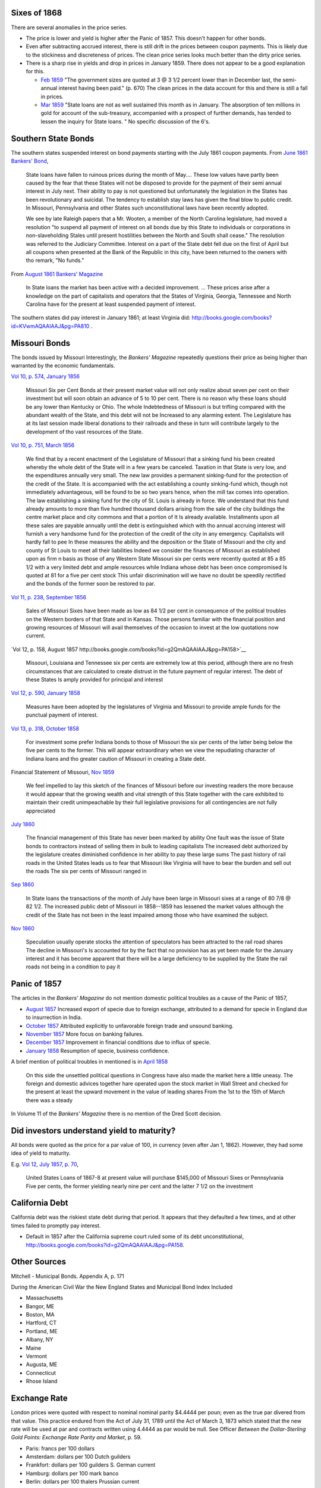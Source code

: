 Sixes of 1868
===============

There are several anomalies in the price series.

- The price is lower and yield is higher after the Panic of 1857. This doesn't happen for other bonds.
- Even after subtracting accrued interest, there is still drift in the prices between coupon payments. This is likely due to the stickiness and discreteness of prices.  The clean price series looks much better than the dirty price series.
- There is a sharp rise in yields and drop in prices in January 1859. There does not appear to be a good explanation for this.

  - `Feb 1859 <http://books.google.com/books?id=HVomAQAAIAAJ&pg=PA670>`__ "The government sizes are quoted at 3 @ 3 1/2 percent lower than in December last, the semi-annual interest having been paid." (p. 670) The clean prices in the data account for this and there is still a fall in prices.
  - `Mar 1859 <http://books.google.com/books?id=HVomAQAAIAAJ&pg=PA750>`__ "State loans are not as well sustained this month as in January. The absorption of ten millions in gold for account of the sub-treasury, accompanied with a prospect of further demands, has tended to lessen the inquiry for State loans. " No specific discussion of the 6's.


Southern State Bonds
======================

The southern states suspended interest on bond payments starting with the July 1861 coupon payments.
From `June 1861 Bankers' Bond <http://books.google.com/books?id=KVwmAQAAIAAJ&pg=PA947>`__,

   State loans have fallen to ruinous prices during the month of
   May.... These low values have partly been caused by the fear that
   these States will not be disposed to provide for the payment of
   their semi annual interest in July next. Their ability to pay is not
   questioned but unfortunately the legislation in the States has
   been revolutionary and suicidal. The tendency to establish stay laws
   has given the final blow to public credit. In Missouri, Pennsylvania
   and other States such unconstitutional laws have been recently
   adopted.

   We see by late Raleigh papers that a Mr. Wooten, a member of the North
   Carolina legislature, had moved a resolution "to suspend all payment
   of interest on all bonds due by this State to individuals or
   corporations in non-slaveholding Stales until present hostilities
   between the North and South shall cease." The resolution was referred
   to the Judiciary Committee. Interest on a part of the State debt fell   due on the first of April but all coupons when presented at the Bank
   of the Republic in this city, have been returned to the owners with
   tho remark, "No funds."

From `August 1861 Bankers' Magazine <http://books.google.com/books?id=B10mAQAAIAAJ&pg=PA159>`__

   In State loans the market has been active with a decided improvement. ...
   These prices arise after a knowledge on the part of capitalists and operators that the States of Virginia, Georgia, Tennessee and North Carolina have for the present at least suspended payment of interest.

The southern states did pay interest in January 1861; at least Virginia did: http://books.google.com/books?id=KVwmAQAAIAAJ&pg=PA810 .

Missouri Bonds
==================

The bonds issued by Missouri
Interestingly, the *Bankers' Magazine* repeatedly questions their price as being higher than warranted by the economic fundamentals.

`Vol 10, p. 574, January 1856 <http://books.google.com/books?id=I1gmAQAAIAAJ&pg=PA574>`__

   Missouri Six per Cent Bonds at their present market value will not only realize about seven per cent on their investment but will soon obtain an advance of 5 to 10 per cent. There is no reason why these loans should be any lower than Kentucky or Ohio. The whole Indebtedness of Missouri is but trifling compared with the abundant wealth of the State, and this debt will not be Increased to any alarming extent. The Legislature has at its last session made liberal donations to their railroads and these in turn will contribute largely to the development of tho vast resources of the State.

`Vol 10, p. 751, March 1856 <http://books.google.com/books?id=I1gmAQAAIAAJ&pg=PA751>`__
  
  We find that by a recent enactment of the Legislature of Missouri
  that a sinking fund his been created whereby the whole debt of the
  State will in a few years be canceled. Taxation in that State is
  very low, and the expenditures annually very small. The new law
  provides a permanent sinking-fund for the protection of the credit
  of the State. It is accompanied with the act establishing a county
  sinking-fund which, though not immediately advantageous, will be
  found to be so two years hence, when the mill tax comes into
  operation. The law establishing a sinking fund for the city of
  St. Louis is already in force. We understand that this fund already
  amounts to more than five hundred thousand dollars arising from the
  sale of the city buildings the centre market place and city commons
  and that a portion of It Is already available. Installments upon all
  these sales are payable annually until the debt is extinguished
  which with tho annual accruing interest will furnish a very handsome
  fund for the protection of the credit of the city in any emergency.
  Capitalists will hardly fall to pee In these measures the ability
  and the deposition or the State of Missouri and the city and county
  of St Louis to meet all their liabilities Indeed we consider the
  finances of Missouri as established upon as firm n basis as those of
  any Western State Missouri six per cents were recently quoted at 85
  a 85 1/2 with a very limited debt and ample resources while Indiana
  whose debt has been once compromised Is quoted at 81 for a five per
  cent stock This unfair discrimination will we have no doubt be
  speedily rectified and the bonds of the former soon be restored to
  par.

`Vol 11, p. 238, September 1856 <http://books.google.com/books?id=MlkmAQAAIAAJ&pg=PA238>`__

   Sales of Missouri Sixes have been made as low as 84 1/2 per cent in
   consequence of the political troubles on the Western borders of
   that State and in Kansas. Those persons familiar with the financial
   position and growing resources of Missouri will avail themselves of
   the occasion to invest at the low quotations now current.

`Vol 12, p. 158, August 1857 http://books.google.com/books?id=g2QmAQAAIAAJ&pg=PA158>`__

   Missouri, Louisiana and Tennessee six per cents are extremely low
   at this period, although there are no fresh circumstances that are
   calculated to create distrust in the future payment of regular
   interest. The debt of these States Is amply provided for principal
   and interest

`Vol 12, p. 590, January 1858 <http://books.google.com/books?id=g2QmAQAAIAAJ&pg=PA158>`__

   Measures have been adopted by the legislatures of Virginia and
   Missouri to provide ample funds for the punctual payment of
   interest.

`Vol 13, p. 318, October 1858 <http://books.google.com/books?id=HVomAQAAIAAJ&pg=PA318>`__

   For investment some prefer Indiana bonds to those of Missouri the
   six per cents of the latter being below the five per cents to the
   former. This will appear extraordinary when we view the repudiating
   character of Indiana loans and tho greater caution of Missouri in
   creating a State debt.

Financial Statement of Missouri, `Nov 1859 <http://books.google.com/books?id=H1smAQAAIAAJ&lr&pg=PA157>`__

   We feel impelled to lay this sketch of the finances of Missouri
   before our investing readers the more because it would appear that
   the growing wealth and vital strength of this State together with
   the care exhibited to maintain their credit unimpeachable by their
   full legislative provisions for all contingencies are not fully
   appreciated

`July 1860 <http://books.google.com/books?id=KVwmAQAAIAAJ&pg=PA32>`__

 The financial management of this State has never been marked by
 ability One fault was the issue of State bonds to contractors instead
 of selling them in bulk to leading capitalists The increased debt
 authorized by the legislature creates diminished confidence in her
 ability to pay these large sums The past history of rail roads in the
 United States leads us to fear that Missouri like Virginia will have
 to bear the burden and sell out the roads The six per cents of
 Missouri ranged in


`Sep 1860 <http://books.google.com/books?id=KVwmAQAAIAAJ&pg=PA236>`__

  In State loans the transactions of the month of July have been large
  in Missouri sixes at a range of 80 7/8 @ 82 1/2. The increased
  public debt of Missouri in 1858--1859 has lessened the market values
  although the credit of the State has not been in the least impaired
  among those who have examined the subject.

`Nov 1860 <http://books.google.com/books?id=KVwmAQAAIAAJ&pg=PA414>`__
  
   Speculation usually operate stocks the attention of speculators has
   been attracted to the rail road shares The decline in Missouri's Is
   accounted for by the fact that no provision has as yet been made
   for the January interest and it has become apparent that there will
   be a large deficiency to be supplied by the State the rail roads
   not being in a condition to pay it

   
Panic of 1857
=================

The articles in the *Bankers' Magazine* do not mention domestic political troubles as a cause of the Panic of 1857,

- `August 1857 <http://books.google.com/books?id=g2QmAQAAIAAJ&pg=PA254>`__ Increased export of specie due to foreign exchange, attributed to a demand for specie in England due to insurrection in India.
- `October 1857 <http://books.google.com/books?id=g2QmAQAAIAAJ&pg=PA334>`__ Attributed explicitly to unfavorable foreign trade and unsound banking.
- `November 1857 <http://books.google.com/books?id=g2QmAQAAIAAJ&pg=PA429>`__ More focus on banking failures.
- `December 1857 <http://books.google.com/books?id=g2QmAQAAIAAJ&pg=PA509>`__ Improvement in financial conditions due to influx of specie.
- `January 1858 <http://books.google.com/books?id=g2QmAQAAIAAJ&pg=PA589>`__ Resumption of specie, business confidence.

A brief mention of political troubles in mentioned is in `April 1858 <http://books.google.com/books?id=g2QmAQAAIAAJ&pg=PA847>`__

  On this side the unsettled political questions in Congress have also
  made the market here a little uneasy. The foreign and domestic
  advices together hare operated upon the stock market in Wall Street
  and checked for the present at least the upward movement in the
  value of leading shares From the 1st to the 15th of March there was
  a steady

In Volume 11 of the *Bankers' Magazine* there is no mention of the Dred Scott decision.

Did investors understand yield to maturity?
===============================================

All bonds were quoted as the price for a par value of 100, in currency (even after Jan 1, 1862).
However, they had some idea of yield to maturity.

E.g. `Vol 12, July 1857, p. 70 <http://books.google.com/books?id=g2QmAQAAIAAJ&pg=PA79>`__,

   United States Loans of 1867-8 at present value will purchase
   $145,000 of Missouri Sixes or Pennsylvania Five per cents, the
   former yielding nearly nine per cent and the latter 7 1/2 on the
   investment


California Debt
==================

California debt was the riskiest state debt during that period. It appears that they defaulted a few times, and at other times failed to promptly pay interest.

- Default in 1857 after the California supreme court ruled some of its debt unconstitutional, http://books.google.com/books?id=g2QmAQAAIAAJ&pg=PA158.

Other Sources
=================

Mitchell - Municipal Bonds. Appendix A, p. 171

During the American Civil War the New England States and Municipal Bond Index Included

- Massachusetts
- Bangor, ME 
- Boston, MA
- Hartford, CT
- Portland, ME
- Albany, NY
- Maine
- Vermont
- Augusta, ME
- Connecticut
- Rhose Island  


Exchange Rate
===================

London prices were quoted with respect to nominal nominal parity $4.4444 per poun; even as the true par divered from that value.
This practice endured from the Act of July 31, 1789 until the Act of March 3, 1873 which stated that the new rate will be used at par and contracts written using 4.4444 as par would be null. See Officer *Between the Dollar-Sterling Gold Points: Exchange Rate Parity and Market*, p. 59.

- Paris: francs per 100 dollars
- Amsterdam: dollars per 100 Dutch guilders
- Frankfort: dollars per 100 guilders S. German current
- Hamburg: dollars per 100 mark banco
- Berlin: dollars per 100 thalers Prussian current
- Bremen: dollars per 100 rix dollars gold


Misc
==================

- Gold Yields described here:
- Most bonds quoted are "flat" or "dirty" This was the convention of during that period, and can be observed in the data. Macaulay, A21. http://www.nber.org/chapters/c6350.pdf

Yields of Bonds Accounting for Redemption
==========================================

The price of security $i$ at time $t$ in currency is $p_{i,t}$.
Security $i$ at time $t$ has a price in currency :math:`p_{i,t}`,
a schedule of :math:`n_{i,t}` future payments of amounts :math:`c_{i,t,j}`, at times :math:`s_{i,t,j}` where :math:`j = 1, \dots, n_{i,t}`.
Let :math:`m_{i,t,j} = t - s_{i,t,j}`.
The yield to maturity is defined as
.. math::
   r^* = \argmin_{r} (p_{i,t} - \sum_{j = 1}^{n_{i,t}} g_{s_{i,t,j}} c_{i,t,j} e^{- r m_{i,t,j}}

To calculate the yield to maturity requires the price of gold in dollars for times :math:`s_{i,t,j}`.
The path of future gold prices is calculated using the current price of gold, :math:`g_t` and a discount rate, :math:`r^{(g)}`, which should be a risk free rate, treating gold as a zero-coupon bond.
Given the current price of gold and its discount rate, the redemption time for gold is
.. math::
   t^{(g)} = - \log g_t / r^{(g)}
and the price of gold in dollars at future times is
.. math::
   g_{t'} =
   \begin{cases}
     e^{- r^{(g)} (t' - t^{(g)})}, 1) & \text{if $t' < t^{(g)}} \\
     1 & \text{if $t' \geq t^{(g)}}
   \end{cases}

Yields to maturity (and associated statistics like duration and convexity) are calculate

- "Currency yields". Let :math:`g_{t'} = 1` for all times.
  This is equivalent to :math:`r^{(g)} = \infty` or :math:`t^{(g)} = t'`.
- "Gold yields". Let :math:`g_{t'} = g_{t}` for all times.
  This is equivalent to $r^{(g)} = 0$ or $t^{(g)} = \infty$.
- Medium risk free rate: :math:`r^{(g)} = 0.05`.
- Low risk free rate: :math:`r^{(g)} = 0.04`.
- High risk free rate: :math:`r^{(g)} = 0.06`.
- Currency yields of a long-run US coupon bond (U.S. 5's of 1874, 6's of 1868, 6's of 1881).
  
Notes on Exchange Rate quotation
==================================


`Merchants' Magazine <https://books.google.com/books?id=u11JAAAAMAAJ&pg=PA541>`__ (Dec 1862)

    The mode of quoting sterling gives rise to much misconception in
    relation to the exchange. Thus, the actual par of American for
    British gold is $4.84 for a pound sterling, that is to say, the
    exact quantity of pure gold in $4.84, is the same as in a
    sovereign, or $4,844 gold dollars melted and coined would make
    exactly 1,000 sovereigns, that is the actual par; but custom has
    continued to call the £ $4.44, which was its value in Spanish
    silver before there was any American coin. With the change in the
    American coins, 9 1/2 per cent added upon the old dollar, $4.44 is
    called the *par*. The price of bills at 145s., gives $6.44 as the
    price in paper of the £, which is $4.84 in gold. Hence the paper
    in which the quotation is made, has depreciated 26 per cent. On
    Paris the quotation is different, the *par* is 5 francs 19 centimes
    for $1 in gold, but the French will now only give 3 francs 85
    centimes for one paper dollar, a decline of 1 franc 34 centimes or
    26 per cent. In this case there is no fictitious premium on gold
    or exchange, but the real decline of 26 per cent in the value of
    the paper used here as a currency, and with that decline the
    precious metals become daily scarcer.

..  LocalWords:  6's Bankers' slaveholding centre Sep Dred A21 argmin
..  LocalWords:  t' geq infty 5's Merchants' 145s
